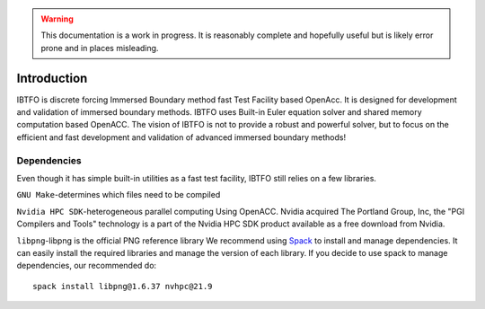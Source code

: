 .. highlight:: rst

.. Warning:: This documentation is a work in progress. It is reasonably complete and hopefully useful but is likely error prone and in places misleading.


Introduction
============

IBTFO is discrete forcing Immersed Boundary method fast Test Facility based OpenAcc. It is designed for development and validation of immersed boundary methods. IBTFO uses Built-in Euler equation solver and shared memory computation based OpenACC. The vision of IBTFO is not to provide a robust and powerful solver, but to focus on the efficient and fast development and validation of advanced immersed boundary methods!



Dependencies
------------

Even though it has simple built-in utilities as a fast test facility, IBTFO still relies on a few libraries.

``GNU Make``-determines which files need to be compiled

``Nvidia HPC SDK``-heterogeneous parallel computing Using OpenACC. Nvidia acquired The Portland Group, Inc, the "PGI Compilers and Tools" technology is a part of the Nvidia HPC SDK product available as a free download from Nvidia.

``libpng``-libpng is the official PNG reference library
We recommend using  `Spack <https://github.com/spack/spack/>`_  to install and manage dependencies. It can easily install the required libraries and manage the version of each library. If you decide to use spack to manage dependencies, our recommended do:
::

	spack install libpng@1.6.37 nvhpc@21.9
